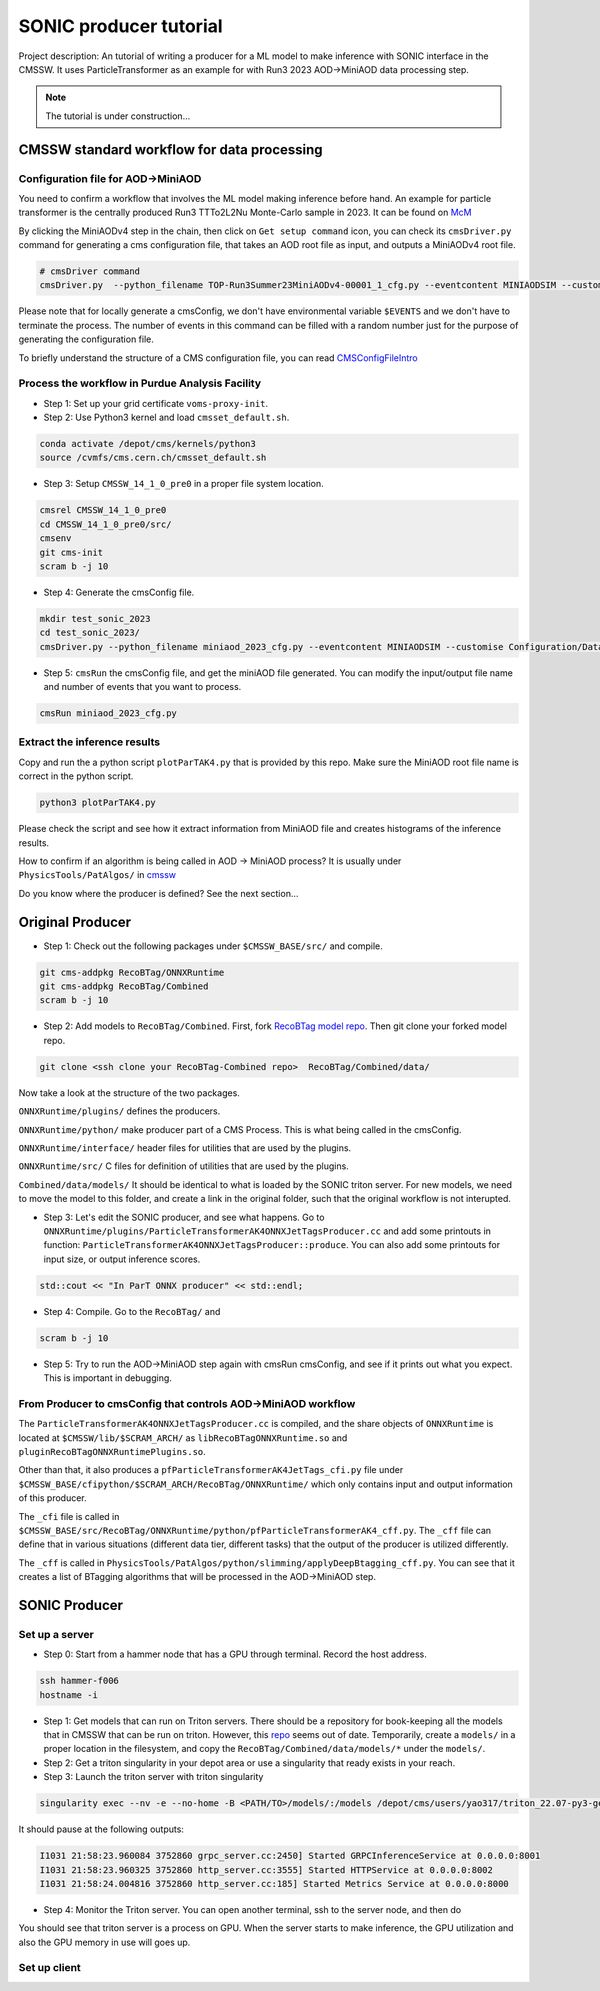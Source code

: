 ============= 
SONIC producer tutorial
=============

Project description: An tutorial of writing a producer for a ML model to make inference with SONIC interface in the CMSSW. It uses ParticleTransformer as an example for with Run3 2023 AOD->MiniAOD data processing step.

.. note:: 
    The tutorial is under construction...


CMSSW standard workflow for data processing
===============

Configuration file for AOD->MiniAOD
------------

You need to confirm a workflow that involves the ML model making inference before hand. An example for particle transformer is the centrally produced Run3 TTTo2L2Nu Monte-Carlo sample in 2023. It can be found on `McM <https://cms-pdmv-prod.web.cern.ch/mcm/chained_requests?contains=TOP-Run3Summer23MiniAODv4-00001&page=0&shown=15>`_

By clicking the MiniAODv4 step in the chain, then click on ``Get setup command`` icon, you can check its ``cmsDriver.py`` command for generating a cms configuration file, that takes an AOD root file as input, and outputs a MiniAODv4 root file. 

.. code-block:: bash

    # cmsDriver command
    cmsDriver.py  --python_filename TOP-Run3Summer23MiniAODv4-00001_1_cfg.py --eventcontent MINIAODSIM --customise Configuration/DataProcessing/Utils.addMonitoring --datatier MINIAODSIM --fileout file:TOP-Run3Summer23MiniAODv4-00001.root --conditions 130X_mcRun3_2023_realistic_v14 --step PAT --geometry DB:Extended --filein "dbs:/TTto2L2Nu_HT-500_NJet-7_TuneCP5_13p6TeV_powheg-pythia8/Run3Summer23DRPremix-130X_mcRun3_2023_realistic_v14-v1/AODSIM" --era Run3_2023 --no_exec --mc -n $EVENTS || exit $? ;

Please note that for locally generate a cmsConfig, we don't have environmental variable ``$EVENTS`` and we don't have to terminate the process. The number of events in this command can be filled with a random number just for the purpose of generating the configuration file. 

To briefly understand the structure of a CMS configuration file, you can read `CMSConfigFileIntro <https://twiki.cern.ch/twiki/bin/view/CMSPublic/WorkBookConfigFileIntro>`_

Process the workflow in Purdue Analysis Facility
------------

- Step 1: Set up your grid certificate ``voms-proxy-init``.

- Step 2: Use Python3 kernel and load ``cmsset_default.sh``.

.. code-block:: bash

    conda activate /depot/cms/kernels/python3
    source /cvmfs/cms.cern.ch/cmsset_default.sh
    
- Step 3: Setup ``CMSSW_14_1_0_pre0`` in a proper file system location.

.. code-block:: bash

    cmsrel CMSSW_14_1_0_pre0
    cd CMSSW_14_1_0_pre0/src/
    cmsenv
    git cms-init
    scram b -j 10

- Step 4: Generate the cmsConfig file.

.. code-block:: bash

    mkdir test_sonic_2023
    cd test_sonic_2023/
    cmsDriver.py --python_filename miniaod_2023_cfg.py --eventcontent MINIAODSIM --customise Configuration/DataProcessing/Utils.addMonitoring --datatier MINIAODSIM --fileout file:miniaod_2023.root --conditions 130X_mcRun3_2023_realistic_v14 --step PAT --geometry DB:Extended --filein file:/depot/cms/users/yao317/datasets/TTto2L2Nu_HT-500_NJet-7_TuneCP5_13p6TeV_powheg-pythia8_Run3Summer23DRPremix-130X_mcRun3_2023_realistic_v14-v3/0055c37c-9761-494d-83a8-e7820258686b.root --era Run3_2023 --no_exec --mc -n 10

- Step 5: ``cmsRun`` the cmsConfig file, and get the miniAOD file generated. You can modify the input/output file name and number of events that you want to process.

.. code-block:: bash

    cmsRun miniaod_2023_cfg.py


Extract the inference results
------------
Copy and run the a python script ``plotParTAK4.py`` that is provided by this repo. Make sure the MiniAOD root file name is correct in the python script. 

.. code-block:: bash

    python3 plotParTAK4.py

Please check the script and see how it extract information from MiniAOD file and creates histograms of the inference results.

.. note:: 

How to confirm if an algorithm is being called in AOD -> MiniAOD process?
It is usually under ``PhysicsTools/PatAlgos/`` in `cmssw <https://github.com/cms-sw/cmssw/blob/CMSSW_14_1_0_pre0/PhysicsTools/PatAlgos/python/slimming/applyDeepBtagging_cff.py>`_

.. note::
Do you know where the producer is defined? See the next section... 

Original Producer
=============
- Step 1: Check out the following packages under ``$CMSSW_BASE/src/`` and compile.

.. code-block:: bash

    git cms-addpkg RecoBTag/ONNXRuntime
    git cms-addpkg RecoBTag/Combined
    scram b -j 10

- Step 2: Add models to ``RecoBTag/Combined``. First, fork `RecoBTag model repo <https://github.com/cms-data/RecoBTag-Combined>`_. Then git clone your forked model repo. 

.. code-block:: bash

    git clone <ssh clone your RecoBTag-Combined repo>  RecoBTag/Combined/data/

Now take a look at the structure of the two packages. 

``ONNXRuntime/plugins/`` defines the producers.

``ONNXRuntime/python/`` make producer part of a CMS Process. This is what being called in the cmsConfig.

``ONNXRuntime/interface/`` header files for utilities that are used by the plugins.

``ONNXRuntime/src/`` C files for definition of utilities that are used by the plugins.

``Combined/data/models/`` It should be identical to what is loaded by the SONIC triton server. For new models, we need to move the model to this folder, and create a link in the original folder, such that the original workflow is not interupted.


- Step 3: Let's edit the SONIC producer, and see what happens. Go to ``ONNXRuntime/plugins/ParticleTransformerAK4ONNXJetTagsProducer.cc`` and add some printouts in function: ``ParticleTransformerAK4ONNXJetTagsProducer::produce``. You can also add some printouts for input size, or output inference scores.


.. code-block:: cpp

    std::cout << "In ParT ONNX producer" << std::endl;

- Step 4: Compile. Go to the ``RecoBTag/`` and 

.. code-block:: bash

    scram b -j 10

- Step 5: Try to run the AOD->MiniAOD step again with cmsRun cmsConfig, and see if it prints out what you expect. This is important in debugging.

From Producer to cmsConfig that controls AOD->MiniAOD workflow
------------
The ``ParticleTransformerAK4ONNXJetTagsProducer.cc`` is compiled, and the share objects of ``ONNXRuntime`` is located at ``$CMSSW/lib/$SCRAM_ARCH/`` as ``libRecoBTagONNXRuntime.so`` and ``pluginRecoBTagONNXRuntimePlugins.so``. 

Other than that, it also produces a ``pfParticleTransformerAK4JetTags_cfi.py`` file under ``$CMSSW_BASE/cfipython/$SCRAM_ARCH/RecoBTag/ONNXRuntime/`` which only contains input and output information of this producer.

The ``_cfi`` file is called in ``$CMSSW_BASE/src/RecoBTag/ONNXRuntime/python/pfParticleTransformerAK4_cff.py``. The ``_cff`` file can define that in various situations (different data tier, different tasks) that the output of the producer is utilized differently.

The ``_cff`` is called in ``PhysicsTools/PatAlgos/python/slimming/applyDeepBtagging_cff.py``. You can see that it creates a list of BTagging algorithms that will be processed in the AOD->MiniAOD step.

SONIC Producer
=============

Set up a server
------------
- Step 0: Start from a hammer node that has a GPU through terminal. Record the host address.

.. code-block:: bash

    ssh hammer-f006
    hostname -i

- Step 1: Get models that can run on Triton servers. There should be a repository for book-keeping all the models that in CMSSW that can be run on triton. However, this `repo <https://github.com/fastmachinelearning/sonic-models/tree/master>`_ seems out of date. Temporarily, create a ``models/`` in a proper location in the filesystem, and copy the ``RecoBTag/Combined/data/models/*`` under the ``models/``. 

- Step 2: Get a triton singularity in your depot area or use a singularity that ready exists in your reach.

- Step 3: Launch the triton server with triton singularity

.. code-block:: bash

    singularity exec --nv -e --no-home -B <PATH/TO>/models/:/models /depot/cms/users/yao317/triton_22.07-py3-geometric.sif tritonserver --model-repository=/models --metrics-port=8000 --grpc-port=8001 --http-port=8002

It should pause at the following outputs:

.. code-block:: bash

    I1031 21:58:23.960084 3752860 grpc_server.cc:2450] Started GRPCInferenceService at 0.0.0.0:8001
    I1031 21:58:23.960325 3752860 http_server.cc:3555] Started HTTPService at 0.0.0.0:8002
    I1031 21:58:24.004816 3752860 http_server.cc:185] Started Metrics Service at 0.0.0.0:8000

- Step 4: Monitor the Triton server. You can open another terminal, ssh to the server node, and then do

.. code-block:: bash
    watch -n 1 nvidia-smi

You should see that triton server is a process on GPU. When the server starts to make inference, the GPU utilization and also the GPU memory in use will goes up.


Set up client
------------

